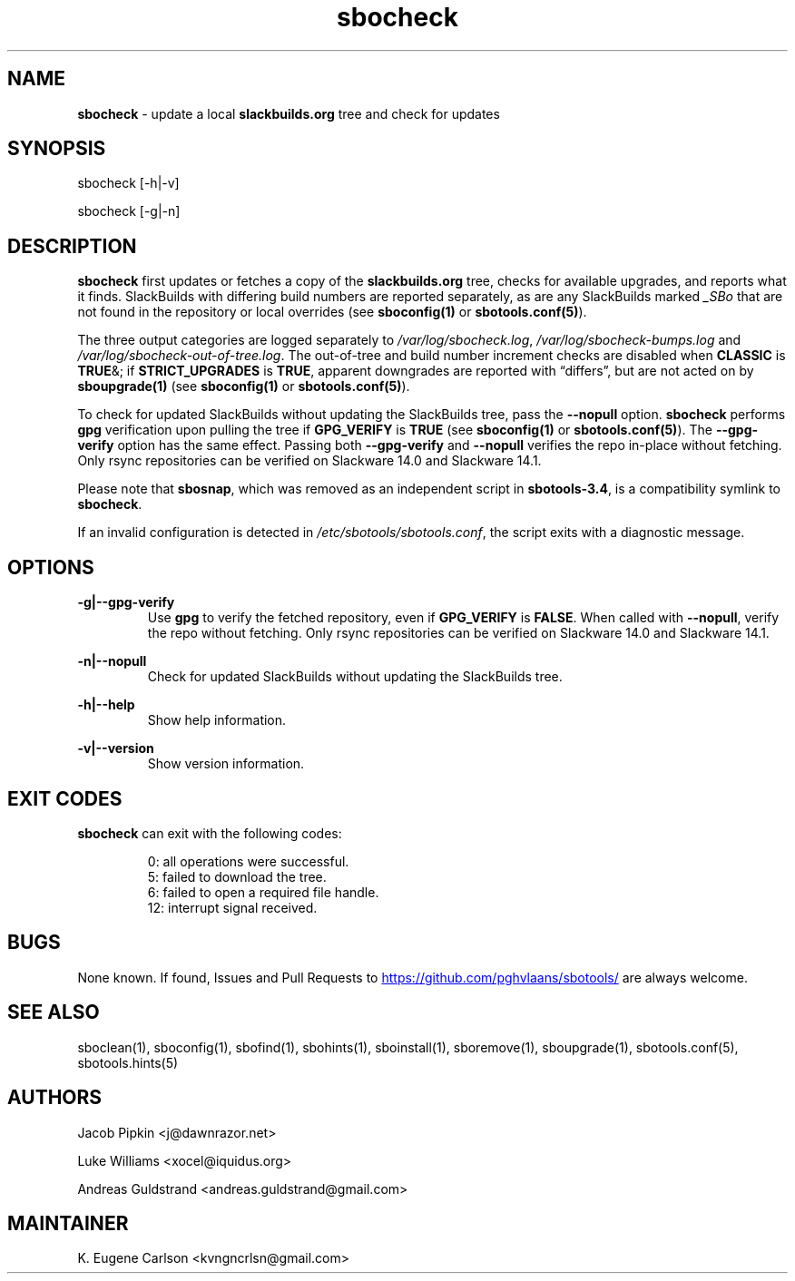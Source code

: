 .TH sbocheck 1 "Prickle-Prickle, Chaos 14, 3191 YOLD" "sbotools 3.4" sbotools
.SH NAME
.P
.B
sbocheck
- update a local
.B
slackbuilds.org
tree and check for updates
.SH SYNOPSIS
.P
sbocheck [-h|-v]
.P
sbocheck [-g|-n]
.SH DESCRIPTION
.P
.B
sbocheck
first updates or fetches a copy of the
.B
slackbuilds.org
tree, checks for available upgrades, and reports what it finds.
SlackBuilds with differing build numbers are reported separately,
as are any SlackBuilds marked
.I
_SBo
that are not found in the
repository or local overrides (see
.B
sboconfig(1)
or
.B
sbotools.conf(5)\fR\
).
.P
The three output categories are logged separately to
.I
/var/log/sbocheck.log\fR\
\&,
.I
/var/log/sbocheck-bumps.log
and
.I
/var/log/sbocheck-out-of-tree.log\fR\
\&. The out-of-tree and build number increment checks are disabled
when
.B
CLASSIC
is
.B
TRUE\fR\
&\; if
.B
STRICT_UPGRADES
is
.B
TRUE\fR\
\&, apparent downgrades are reported with \(lqdiffers\(rq, but
are not acted on by
.B
sboupgrade(1)
(see
.B
sboconfig(1)
or
.B
sbotools.conf(5)\fR\
).
.P
To check for updated SlackBuilds without updating the SlackBuilds
tree, pass
the
.B
--nopull
option.
.B
sbocheck
performs
.B
gpg
verification upon pulling the tree if
.B
GPG_VERIFY
is
.B
TRUE
(see
.B
sboconfig(1)
or
.B
sbotools.conf(5)\fR\
). The 
.B
--gpg-verify
option has the same effect. Passing both
.B
--gpg-verify
and
.B
--nopull
verifies the repo in-place without fetching.
Only rsync repositories can be verified on Slackware 14.0 and Slackware 14.1.
.P
Please note that
.B
sbosnap\fR\
\&, which was removed as an independent script in
.B
sbotools-3.4\fR\
\&, is a compatibility symlink to
.B
sbocheck\fR\
\&.
.P
If an invalid configuration is detected in
.I
/etc/sbotools/sbotools.conf\fR\
\&, the script exits with a diagnostic message.
.SH OPTIONS
.P
.B
-g|--gpg-verify
.RS
Use
.B
gpg
to verify the fetched repository, even if
.B
GPG_VERIFY
is
.B
FALSE\fR\
\&. When called with
.B
--nopull\fR\
\&, verify the repo without fetching.
Only rsync repositories can be verified on Slackware 14.0 and Slackware 14.1.
.RE
.P
.B
-n|--nopull
.RS
Check for updated SlackBuilds without updating the SlackBuilds
tree.
.RE
.P
.B
-h|--help
.RS
Show help information.
.RE
.P
.B
-v|--version
.RS
Show version information.
.RE
.SH EXIT CODES
.P
.B
sbocheck
can exit with the following codes:
.RS

0: all operations were successful.
.RE
.RS
5: failed to download the tree.
.RE
.RS
6: failed to open a required file handle.
.RE
.RS
12: interrupt signal received.
.RE
.SH BUGS
.P
None known. If found, Issues and Pull Requests to
.UR https://github.com/pghvlaans/sbotools/
.UE
are always welcome.
.SH SEE ALSO
.P
sboclean(1), sboconfig(1), sbofind(1), sbohints(1), sboinstall(1), sboremove(1), sboupgrade(1), sbotools.conf(5), sbotools.hints(5)
.SH AUTHORS
.P
Jacob Pipkin <j@dawnrazor.net>
.P
Luke Williams <xocel@iquidus.org>
.P
Andreas Guldstrand <andreas.guldstrand@gmail.com>
.SH MAINTAINER
.P
K. Eugene Carlson <kvngncrlsn@gmail.com>
